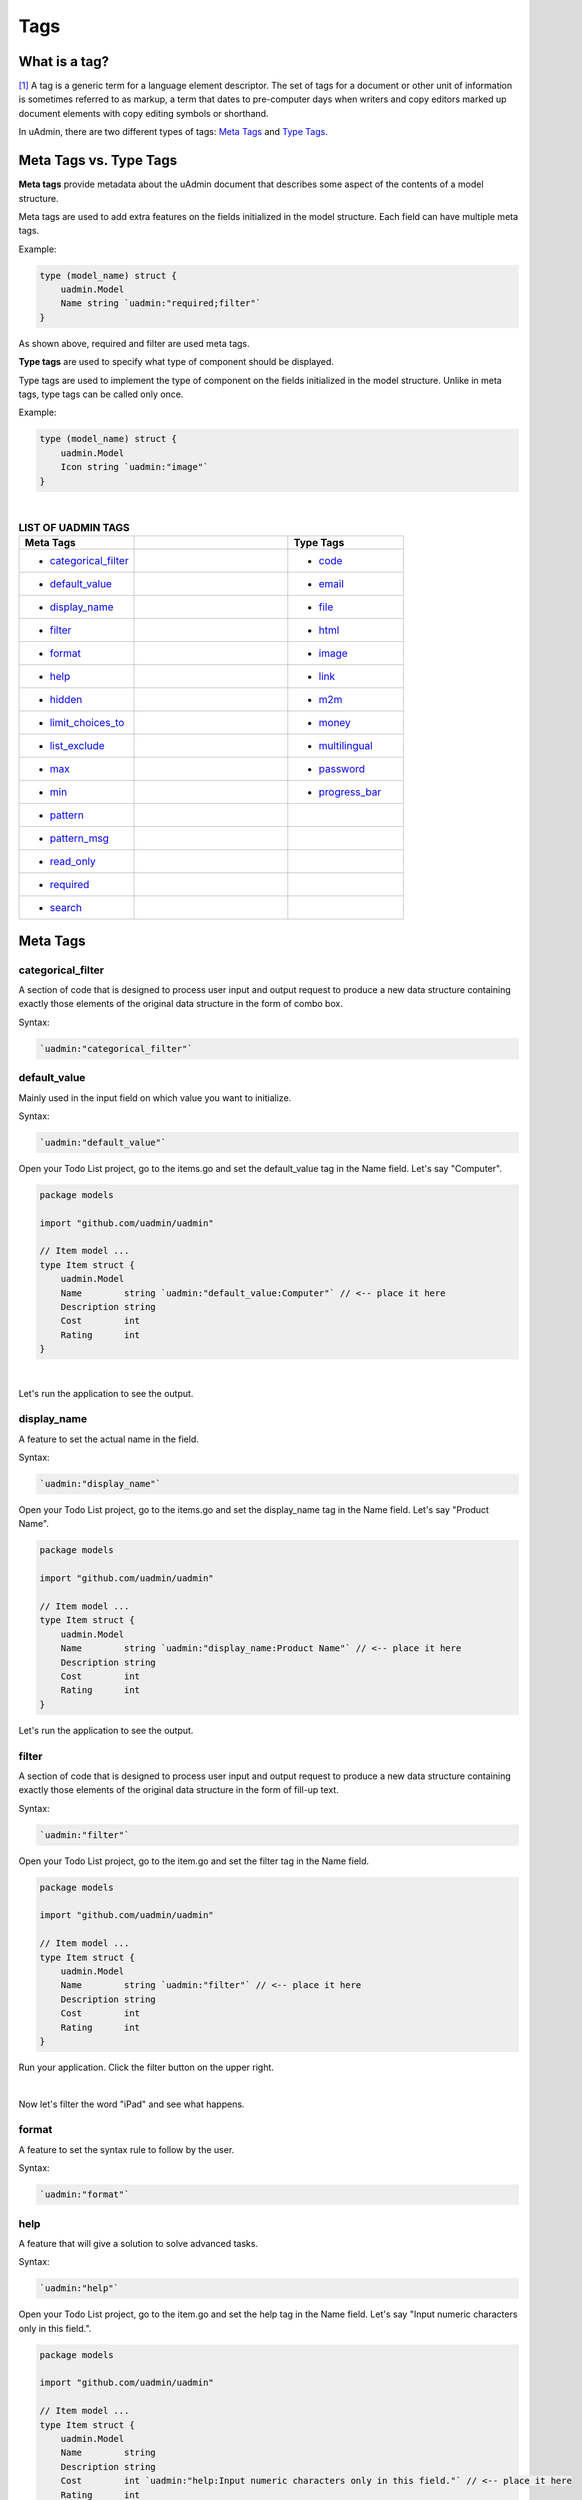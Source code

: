 Tags
====

What is a tag?
--------------
[#f1]_ A tag is a generic term for a language element descriptor. The set of tags for a document or other unit of information is sometimes referred to as markup, a term that dates to pre-computer days when writers and copy editors marked up document elements with copy editing symbols or shorthand.

In uAdmin, there are two different types of tags: `Meta Tags`_ and `Type Tags`_.

Meta Tags vs. Type Tags
-----------------------
**Meta tags** provide metadata about the uAdmin document that describes some aspect of the contents of a model structure.

Meta tags are used to add extra features on the fields initialized in the model structure. Each field can have multiple meta tags.

Example:

.. code::
   
   type (model_name) struct {
       uadmin.Model
       Name string `uadmin:"required;filter"`
   }

As shown above, required and filter are used meta tags.

**Type tags** are used to specify what type of component should be displayed.

Type tags are used to implement the type of component on the fields initialized in the model structure. Unlike in meta tags, type tags can be called only once.

Example:

.. code::
   
   type (model_name) struct {
       uadmin.Model
       Icon string `uadmin:"image"`
   }

|

.. list-table:: **LIST OF UADMIN TAGS**
   :widths: 15 20 15
   :header-rows: 1

   * - Meta Tags
     -
     - Type Tags
   * - * `categorical_filter`_
     -
     - * `code`_
   * - * `default_value`_
     -
     - * `email`_
   * - * `display_name`_
     -
     - * `file`_
   * - * `filter`_
     -
     - * `html`_
   * - * `format`_
     -
     - * `image`_
   * - * `help`_
     -
     - * `link`_
   * - * `hidden`_
     -
     - * `m2m`_
   * - * `limit_choices_to`_
     -
     - * `money`_
   * - * `list_exclude`_
     -
     - * `multilingual`_
   * - * `max`_
     -
     - * `password`_
   * - * `min`_
     -
     - * `progress_bar`_
   * - * `pattern`_
     - 
     -
   * - * `pattern_msg`_
     - 
     -
   * - * `read_only`_
     - 
     -
   * - * `required`_
     - 
     -
   * - * `search`_
     - 
     -

Meta Tags
---------

**categorical_filter**
^^^^^^^^^^^^^^^^^^^^^^
A section of code that is designed to process user input and output request to produce a new data structure containing exactly those elements of the original data structure in the form of combo box.

Syntax:

.. code-block:: go

    `uadmin:"categorical_filter"`

**default_value**
^^^^^^^^^^^^^^^^^
Mainly used in the input field on which value you want to initialize.

Syntax:

.. code-block:: go

    `uadmin:"default_value"`

Open your Todo List project, go to the items.go and set the default_value tag in the Name field. Let's say "Computer".

.. code-block:: go

    package models

    import "github.com/uadmin/uadmin"

    // Item model ...
    type Item struct {
        uadmin.Model
        Name        string `uadmin:"default_value:Computer"` // <-- place it here
        Description string
        Cost        int
        Rating      int
    }

|

Let's run the application to see the output.

.. image:: assets/defaultvaluetagapplied.png

**display_name**
^^^^^^^^^^^^^^^^
A feature to set the actual name in the field.

Syntax:

.. code-block:: go

    `uadmin:"display_name"`

Open your Todo List project, go to the items.go and set the display_name tag in the Name field. Let's say "Product Name".

.. code-block:: go

    package models

    import "github.com/uadmin/uadmin"

    // Item model ...
    type Item struct {
        uadmin.Model
        Name        string `uadmin:"display_name:Product Name"` // <-- place it here
        Description string
        Cost        int
        Rating      int
    }

Let's run the application to see the output.

.. image:: assets/displaynametagapplied.png

**filter**
^^^^^^^^^^
A section of code that is designed to process user input and output request to produce a new data structure containing exactly those elements of the original data structure in the form of fill-up text.

Syntax:

.. code-block:: go

    `uadmin:"filter"`

Open your Todo List project, go to the item.go and set the filter tag in the Name field.

.. code-block:: go

    package models

    import "github.com/uadmin/uadmin"

    // Item model ...
    type Item struct {
        uadmin.Model
        Name        string `uadmin:"filter"` // <-- place it here
        Description string
        Cost        int
        Rating      int
    }

Run your application. Click the filter button on the upper right.

.. image:: tutorial/assets/filtertagapplied.png

|

Now let's filter the word "iPad" and see what happens.

.. image:: tutorial/assets/filtertagappliedoutput.png

**format**
^^^^^^^^^^
A feature to set the syntax rule to follow by the user.

Syntax:

.. code-block:: go

    `uadmin:"format"`

**help**
^^^^^^^^
A feature that will give a solution to solve advanced tasks.

Syntax:

.. code-block:: go

    `uadmin:"help"`

Open your Todo List project, go to the item.go and set the help tag in the Name field. Let's say "Input numeric characters only in this field.".

.. code-block:: go

    package models

    import "github.com/uadmin/uadmin"

    // Item model ...
    type Item struct {
        uadmin.Model
        Name        string
        Description string
        Cost        int `uadmin:"help:Input numeric characters only in this field."` // <-- place it here
        Rating      int
    }

Let's run the application to see the output.

.. image:: assets/helptagapplied.png

**hidden**
^^^^^^^^^^
A feature to hide the component in the editing section of the data.

Syntax:

.. code-block:: go

    `uadmin:"hidden"`

Open your Todo List project, go to the todo.go and set the hidden tag in the CreatedAt field.

.. code-block:: go

    package models

    import (
        "time"
        "github.com/uadmin/uadmin"
    )

    // TODO model ...
    type TODO struct {
        uadmin.Model
        Name        string
        Description string
        CreatedAt   time.Time `uadmin:"hidden"` // <-- place it here
        TargetDate  time.Time
        Progress    int
    }

Let's run the application to see the output.

.. image:: assets/hiddentagapplied.png

CreatedAt does not show up in the editing section of the data because it is set as "hidden".

**limit_choices_to**
^^^^^^^^^^^^^^^^^^^^
This meta tag has not yet been implemented.

Syntax:

.. code-block:: go

    `uadmin:"limit_choices_to"`

**list_exclude**
^^^^^^^^^^^^^^^^
A feature that will hide the field or column name in the model structure.

Syntax:

.. code-block:: go

    `uadmin:"list_exclude"`

Open your Todo List project, go to the friend.go and set the list_exclude tag in the Password field.

.. code-block:: go

    package models

    import "github.com/uadmin/uadmin"

    // Friend model ...
    type Friend struct {
        uadmin.Model
        Name     string
        Email    string
        Password string `uadmin:"list_exclude"` // <-- place it here
    }

Let's run the application to see the output.

.. image:: assets/listexcludetagapplied.png

Password does not show up in the model structure because it is set as "list_exclude".

**max**
^^^^^^^
Mainly used in the input field to set the maximum value.

Syntax:

.. code-block:: go

    `uadmin:"max"`

Open your Todo List project, go to the item.go and set the max tag in the Rating field. Let's say 5.

.. code-block:: go

    package models

    import "github.com/uadmin/uadmin"

    // Item model ...
    type Item struct {
        uadmin.Model
        Name        string
        Description string
        Cost        int
        Rating      int `uadmin:"max:5"` // <-- place it here
    }

Let's run the application to see the output.

.. image:: assets/maxtagapplied.png

It returns an error because the value is greater than 5 which is the maximum value allowed.

**min**
^^^^^^^
Mainly used in the input field to set the minimum value.

Syntax:

.. code-block:: go

    `uadmin:"min"`

Open your Todo List project, go to the item.go and set the min tag in the Rating field. Let's say 1.

.. code-block:: go

    package models

    import "github.com/uadmin/uadmin"

    // Item model ...
    type Item struct {
        uadmin.Model
        Name        string
        Description string
        Cost        int
        Rating      int `uadmin:"min:1"` // <-- place it here
    }

Let's run the application to see the output.

.. image:: assets/mintagapplied.png

It returns an error because the value is lesser than 1 which is the minimum value allowed.

**pattern**
^^^^^^^^^^^
Equivalent to regular expression that describes a pattern of characters.

Syntax:

.. code-block:: go

    `uadmin:"pattern:(regexp)"`

Open your Todo List project, go to the item.go and set the pattern tag in the Cost field. Let's say ^[0-9]*$. This accepts numeric characters only.

.. code-block:: go

    package models

    import "github.com/uadmin/uadmin"

    // Item model ...
    type Item struct {
        uadmin.Model
        Name        string
        Description string
        Cost        int `uadmin:"pattern:^[0-9]*$"` // <-- place it here
        Rating      int
    }

Let's run the application and see what happens.

.. image:: assets/patterntagapplied.png

|

Output

.. image:: assets/patterntagappliedoutput.png

**pattern_msg**
^^^^^^^^^^^^^^^
Notifies the user once the input has been done following the given pattern.

Syntax:

.. code-block:: go

    `uadmin:"pattern_msg:(message)"`

Open your Todo List project, go to the item.go and set the pattern tag in the Cost field. Let's say "Your input must be a number.". This accepts numeric characters only.

.. code-block:: go

    package models

    import "github.com/uadmin/uadmin"

    // Item model ...
    type Item struct {
        uadmin.Model
        Name        string
        Description string
        Cost        string `uadmin:"pattern:^[0-9]*$;pattern_msg:Your input must be a number."` // <-- place it here
        Rating      int
    }

Let's run the application and see what happens.

.. image:: assets/patternmsgtagapplied.png

It returns an error because the input value has letters and special symbols.

**read_only**
^^^^^^^^^^^^^
A feature that cannot be modified.

Syntax:

.. code-block:: go

    `uadmin:"read_only"`

Open your Todo List project, go to the todo.go and set the read_only tag in the CreatedAt field.

.. code-block:: go

    package models

    import (
        "time"
        "github.com/uadmin/uadmin"
    )

    // TODO model ...
    type TODO struct {
        uadmin.Model
        Name        string
        Description string 
        CreatedAt   time.Time `uadmin:"read_only"` // <-- place it here
        TargetDate  time.Time
        Progress    int
    }

Let's run the application to see the output.

.. image:: assets/readonlytagapplied.png

**required**
^^^^^^^^^^^^
A section of code that the user must perform the given tasks. It cannot be skipped or left empty.

Syntax:

.. code-block:: go

    `uadmin:"required"`

Open your Todo List project, go to the category.go and set the required tag in the Name field.

.. code-block:: go

    package models

    import "github.com/uadmin/uadmin"

    // Category model ...
    type Category struct {
        uadmin.Model
        Name string `uadmin:"required"` // <-- place it here
        Icon string
    }

Let's run the application to see the output.

.. image:: assets/requiredtagapplied.png

It returns an error because the input value is empty. * symbol indicates that the Name field is required to fill up.

**search**
^^^^^^^^^^
A feature that allows the user to search for a field or column name.

Syntax:

.. code-block:: go

    `uadmin:"search"`

Before we proceed, add more data in your items model. Once you are done, let's add the "search" tag in the name field of items.go and see what happens.

.. code-block:: go

    package models

    import "github.com/uadmin/uadmin"

    // Items model ...
    type Items struct {
	    uadmin.Model
	    Name        string `uadmin:"search"` // <-- place it here
	    Description string
	    Cost        int
	    Rating      int
    }

Output

.. image:: tutorial/assets/searchtagapplied.png

|

Search the word "mini" and see what happens.

.. image:: tutorial/assets/searchtagappliedoutput.png

Type Tags
---------

**code**
^^^^^^^^
A set of instructions that will be executed by a computer.

Syntax:

.. code-block:: go

    `uadmin:"code"`

**email**
^^^^^^^^^
It identifies an email box to which email messages are delivered. It follows the syntax as follows: (name)@(domain)

e.g. abc123@gmail.com

Syntax:

.. code-block:: go

    `uadmin:"email"`

Open your Todo List project, go to the friend.go and set the email tag in the Email field.

.. code-block:: go

    package models

    import "github.com/uadmin/uadmin"

    // Friend model ...
    type Friend struct {
	    uadmin.Model
	    Name     string
	    Email    string `uadmin:"email"` // <-- place it here
	    Password string
    }

Let's run the application to see the output.

.. image:: assets/emailtagapplied.png

It returns an error because the input value does not follow the email format.

**file**
^^^^^^^^
A tag that enables the user to upload files/attachments in the model.

Syntax:

.. code-block:: go

    `uadmin:"file"`

**html**
^^^^^^^^
A tag that allows the user to modify text in HTML format.

Syntax:

.. code-block:: go

    `uadmin:"html"`

Open your Todo List project, go to the todo.go and set the html tag in the Description field.

.. code-block:: go

    package models

    import (
        "time"
        "github.com/uadmin/uadmin"
    )

    // TODO model ...
    type TODO struct {
        uadmin.Model
        Name        string
        Description string `uadmin:"html"` // <-- place it here
        TargetDate  time.Time
        Progress    int
    }

Let's run the application to see the output.

.. image:: assets/htmlpic.png

**image**
^^^^^^^^^
A tag to mark a field as an image.

Syntax:

.. code-block:: go

    `uadmin:"image"`

Open your Todo project. Go to your category.go in the models folder and let's use the **`uadmin:"image"`** in the Icon field.

.. code-block:: go

    package models

    import "github.com/uadmin/uadmin"

    // Category model ...
    type Category struct {
	    uadmin.Model
	    Name string `uadmin:"required"`
	    Icon string `uadmin:"image"` // <-- place it here
    }

To run your code:

.. code-block:: bash

    $ cd ~/go/src/github.com/your_name/todo
    $ go build; ./todo
    [   OK   ]   Initializing DB: [10/10]
    [   OK   ]   Server Started: http://127.0.0.1:8000

|

Let's open the category model.

.. image:: tutorial/assets/categorymodelselected.png

|

Create a new data in the category model. Press Save button below afterwards.

.. image:: tutorial/assets/categorywithtagapplied.png

|

Output

.. image:: tutorial/assets/categorydataoutputwithtag.png

|

uAdmin also allows you to crop your images. In order to that, click the image icon highlighted below.

.. image:: tutorial/assets/iconhighlighted.png

|

Click the crop icon on the top left corner.

.. image:: tutorial/assets/cropiconhighlighted.png

|

You are now set to edit mode. Click any points highlighted below then drag your mouse in order to crop/resize your image.

.. image:: tutorial/assets/croppointshighlighted.png

.. image:: tutorial/assets/croppedicon.png

|

Once you are done, click the Crop button below and refresh the webpage to save your progress.

.. image:: tutorial/assets/croppediconoutput.png

|

Well done! The travel icon is now cropped in the model structure.

**link**
^^^^^^^^
This will set the text in hyperlink format.

Syntax:

.. code-block:: go

    `uadmin:"link"`

**m2m**
^^^^^^^
Many-to-many relationship between two entities. It allows you to select multiple values or selections in an input field.

Syntax:

.. code-block:: go

    `uadmin:"m2m"`

Open your Todo List project, go to the item.go and set the m2m tag in the Category field.

Copy this code below

.. code-block:: go

    Category     []Category `uadmin:"m2m"`
    CategoryList string     

To the item.go inside the models folder

.. code-block:: go

    package models

    import "github.com/uadmin/uadmin"

    // Item model ...
    type Item struct {
        uadmin.Model
        Name         string     
        Description  string     
        Category     []Category `uadmin:"m2m"` // <-- place it here
        CategoryList string                   // <-- place it here
        Cost         int        
        Rating       int        
    }

Copy this one as well and paste it below the Item struct.

.. code-block:: go

    // CategorySave ...
    func (i *Item) CategorySave() {
        catList := ""

        for x, key := range i.Category {
            catList += key.Name
            if x != len(i.Category)-1 {
                catList += ", "
            }
        }

        i.CategoryList = catList
        uadmin.Save(i)
    }

    // Save ...
    func (i *Item) Save() {
        if i.ID == 0 {
            i.CategorySave()
        }

        i.CategorySave()
    }

|

Let's run the application and see what happens.

.. image:: assets/m2mtagapplied.png

|

Output

.. image:: assets/m2mtagappliedoutput.png

**money**
^^^^^^^^^
This will set the type of currency.

Syntax:

.. code-block:: go

    `uadmin:"money"`

Open your Todo List project, go to the item.go and set the money tag in the Cost field.

.. code-block:: go

    package models

    import "github.com/uadmin/uadmin"

    // Item model ...
    type Item struct {
        uadmin.Model
        Name        string
        Description string
        Cost        int `uadmin:"money"` // <-- place it here
        Rating      int
    }

Let's run the application and see what happens.

.. image:: assets/moneytagapplied.png

**multilingual**
^^^^^^^^^^^^^^^^
A tag that allows the user to use more than two languages for input.

Syntax:

.. code-block:: go

    `uadmin:"multilingual"`

Open your Todo List project, go to the item.go and set the multilingual tag in the Description field.

.. code-block:: go

    package models

    import "github.com/uadmin/uadmin"

    // Item model ...
    type Item struct {
        uadmin.Model
        Name        string
        Description string `uadmin:"multilingual"` // <-- place it here
        Cost        int
        Rating      int
    }

Let's run the application and see what happens.

.. image:: assets/multilingualtagapplied.png

|

If you want to add more languages in your model, go to the Languages in the uAdmin dashboard.

.. image:: tutorial/assets/languageshighlighted.png

|

Let's say I want to add Chinese and Tagalog in the Item model. In order to do that, set the Active as enabled.

.. image:: tutorial/assets/activehighlighted.png

|

Now go back to the Item model and see what happens.

.. image:: tutorial/assets/multilingualtagappliedmultiple.png

As expected, Chinese and Tagalog languages were added in the Description field.

**password**
^^^^^^^^^^^^
A string of characters that hides the input data for security.

Syntax:

.. code-block:: go

    `uadmin:"password"`

Open your Todo List project, go to the friend.go and set the password tag in the Password field.

.. code-block:: go

    package models

    import "github.com/uadmin/uadmin"

    // Friend model ...
    type Friend struct {
        uadmin.Model
        Name     string
        Email    string
        Password string `uadmin:"password"` // <-- place it here
    }

Let's run the application to see the output.

.. image:: assets/passwordtagapplied.png

In this case, the string of characters will hide every time you input something in the password field. If you want to show your input, click the eye icon button on the right side highlighted above.

**progress_bar**
^^^^^^^^^^^^^^^^
A feature used for testing the data to check whether the instructions will execute or not.

Syntax (default):

.. code-block:: go

    `uadmin:"progress_bar"` // Any number from 0 to 100 will display blue as the default color.

Syntax (one parameter):

.. code-block:: go

    `uadmin:"progress_bar:100:orange"` // Any number from 0 to 100 will display orange color.

Syntax (multiple parameters):

.. code-block:: go

    `uadmin:"progress_bar:40:red,70:yellow,100:green"` // Any number from 0 to 40 will display red color; 41 to 70 will display yellow color; 71 and above will display green color.

|

Open your Todo project. Go to your main.go and let's use the default tag of the Progress field to **`uadmin:"progress_bar"`** inside the TODO struct.

Copy this code below:

.. code-block:: go

    Progress    int `uadmin:"progress_bar"`

To the todo.go inside the models folder

.. code-block:: go

    package models

    import (
	    "time"
	    "github.com/uadmin/uadmin"
    )

    // TODO model ...
    type TODO struct {
	    uadmin.Model
	    Name        string
	    Description string `uadmin:"html"`
	    TargetDate  time.Time
	    Progress    int `uadmin:"progress_bar"` // <-- place the tag here
    }

|

To run your code:

.. code-block:: bash

    $ cd ~/go/src/github.com/your_name/todo
    $ go build; ./todo
    [   OK   ]   Initializing DB: [9/9]
    [   OK   ]   Server Started: http://127.0.0.1:8000

|

Let's open the Todos model.

.. image:: assets/uadmindashboard.png

|

On the right side, click Add New Todo.

.. image:: assets/todomodel.png

|

Input the progress value to 50 then let's see what happens.

.. image:: assets/todomodelcreate.png

|

Tada! The progress bar is set to 50% with the blue color as the default one.

.. image:: assets/todomodeloutput.png

|

If you want to change the color of the progress bar, let's set a parameter and the value inside the tag. Go back to your main.go again. Let's say I want to display an orange color between the range of 0 to 100. Add this piece of code after the progress_bar tag: **:100:orange** (100 is the value and orange is the parameter)

.. code-block:: go

    // TODO model ...
    type TODO struct {
	    uadmin.Model
	    Name        string
	    Description string `uadmin:"html"`
	    TargetDate  time.Time
	    Progress    int `uadmin:"progress_bar:100:orange"` // <-- place the tag here
    }

|

Run your code again, go to the Todos model in the uAdmin dashboard then replace the value of the progress bar to something like 30.

.. image:: assets/progress30.png

.. image:: assets/progress30output.png

|

If you want some conditions on your progress bar, let's set multiple parameters inside the tag. Let's say I want to display a red color between the range of 0 to 40, yellow color between 41 to 70, and green color between 71 to 100. Add this piece of code after the progress_bar tag: **:40:red,70:yellow,100:green**

.. code-block:: go

    // TODO model ...
    type TODO struct {
	    uadmin.Model
	    Name        string
	    Description string `uadmin:"html"`
	    TargetDate  time.Time
	    Progress    int `uadmin:"progress_bar:40:red,70:yellow,100:green"` // <-- place the tag here
    }

Run your code again, go to the Todos model in the uAdmin dashboard then replace the value of the progress bar to something like 20.

.. image:: assets/progress20.png

.. image:: assets/progress20output.png

|

What if I set the value in the progress bar to 60?

.. image:: assets/progress60.png

.. image:: assets/progress60output.png

|

How about 90?

.. image:: assets/progress90.png

.. image:: assets/progress90output.png

|

Well done! You have mastered the concepts of creating and modifying the progress bar in the model.

Reference
---------
.. [#f1] Rouse, Margaret (2005, April). Tag. Retrieved from https://searchmicroservices.techtarget.com/definition/tag